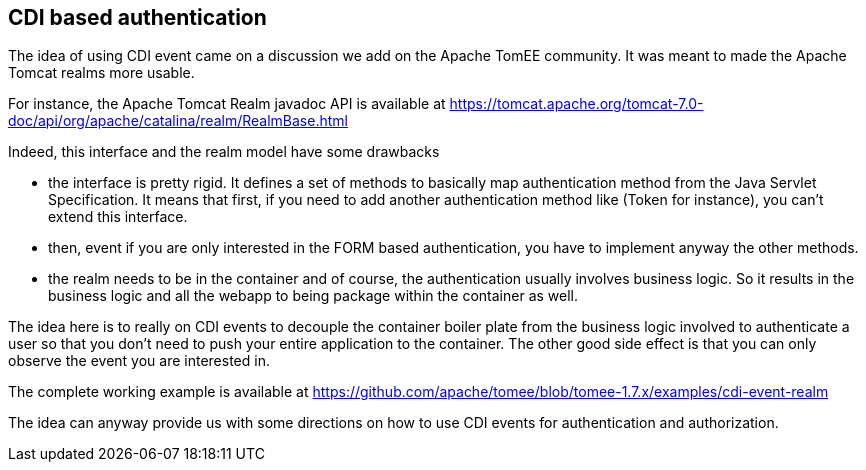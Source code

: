 == CDI based authentication

The idea of using CDI event came on a discussion we add on the Apache TomEE community. It was meant to made the Apache Tomcat realms more usable.

For instance, the Apache Tomcat Realm javadoc API is available at https://tomcat.apache.org/tomcat-7.0-doc/api/org/apache/catalina/realm/RealmBase.html

Indeed, this interface and the realm model have some drawbacks

* the interface is pretty rigid. It defines a set of methods to basically map authentication method from the Java Servlet Specification. It means that first,
 if you need to add another authentication method like (Token for instance), you can't extend this interface.

* then, event if you are only interested in the FORM based authentication, you have to implement anyway the other methods.

* the realm needs to be in the container and of course, the authentication usually involves business logic. So it results in the business logic and all the webapp to
 being package within the container as well.

The idea here is to really on CDI events to decouple the container boiler plate from the business logic involved to authenticate a user so that you don't need to
 push your entire application to the container. The other good side effect is that you can only observe the event you are interested in.

The complete working example is available at https://github.com/apache/tomee/blob/tomee-1.7.x/examples/cdi-event-realm

The idea can anyway provide us with some directions on how to use CDI events for authentication and authorization.
